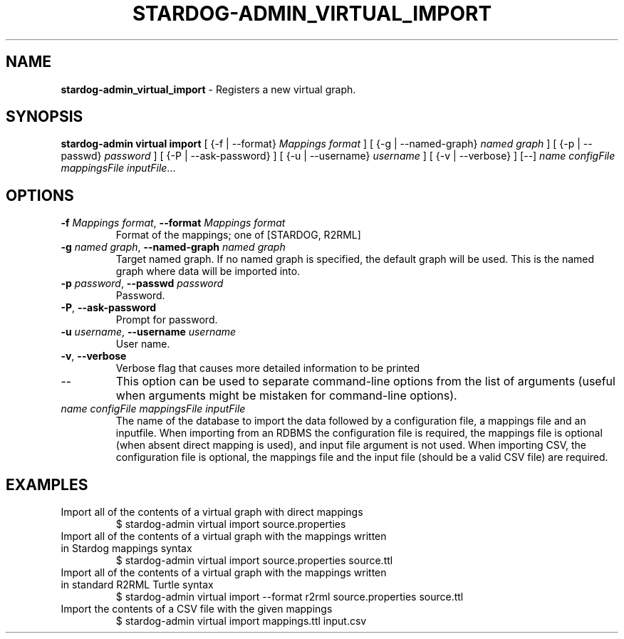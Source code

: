 .\" generated with Ronn/v0.7.3
.\" http://github.com/rtomayko/ronn/tree/0.7.3
.
.TH "STARDOG\-ADMIN_VIRTUAL_IMPORT" "8" "October 2015" "Complexible" "stardog-admin"
.
.SH "NAME"
\fBstardog\-admin_virtual_import\fR \- Registers a new virtual graph\.
.
.SH "SYNOPSIS"
\fBstardog\-admin\fR \fBvirtual\fR \fBimport\fR [ {\-f | \-\-format} \fIMappings format\fR ] [ {\-g | \-\-named\-graph} \fInamed graph\fR ] [ {\-p | \-\-passwd} \fIpassword\fR ] [ {\-P | \-\-ask\-password} ] [ {\-u | \-\-username} \fIusername\fR ] [ {\-v | \-\-verbose} ] [\-\-] \fIname\fR \fIconfigFile\fR \fImappingsFile\fR \fIinputFile\fR\.\.\.
.
.SH "OPTIONS"
.
.TP
\fB\-f\fR \fIMappings format\fR, \fB\-\-format\fR \fIMappings format\fR
Format of the mappings; one of [STARDOG, R2RML]
.
.TP
\fB\-g\fR \fInamed graph\fR, \fB\-\-named\-graph\fR \fInamed graph\fR
Target named graph\. If no named graph is specified, the default graph will be used\. This is the named graph where data will be imported into\.
.
.TP
\fB\-p\fR \fIpassword\fR, \fB\-\-passwd\fR \fIpassword\fR
Password\.
.
.TP
\fB\-P\fR, \fB\-\-ask\-password\fR
Prompt for password\.
.
.TP
\fB\-u\fR \fIusername\fR, \fB\-\-username\fR \fIusername\fR
User name\.
.
.TP
\fB\-v\fR, \fB\-\-verbose\fR
Verbose flag that causes more detailed information to be printed
.
.TP
\-\-
This option can be used to separate command\-line options from the list of arguments (useful when arguments might be mistaken for command\-line options)\.
.
.TP
\fIname\fR \fIconfigFile\fR \fImappingsFile\fR \fIinputFile\fR
The name of the database to import the data followed by a configuration file, a mappings file and an inputfile\. When importing from an RDBMS the configuration file is required, the mappings file is optional (when absent direct mapping is used), and input file argument is not used\. When importing CSV, the configuration file is optional, the mappings file and the input file (should be a valid CSV file) are required\.
.
.SH "EXAMPLES"
.
.TP
Import all of the contents of a virtual graph with direct mappings
$ stardog\-admin virtual import source\.properties
.
.TP
Import all of the contents of a virtual graph with the mappings written in Stardog mappings syntax
$ stardog\-admin virtual import source\.properties source\.ttl
.
.TP
Import all of the contents of a virtual graph with the mappings written in standard R2RML Turtle syntax
$ stardog\-admin virtual import \-\-format r2rml source\.properties source\.ttl
.
.TP
Import the contents of a CSV file with the given mappings
$ stardog\-admin virtual import mappings\.ttl input\.csv


